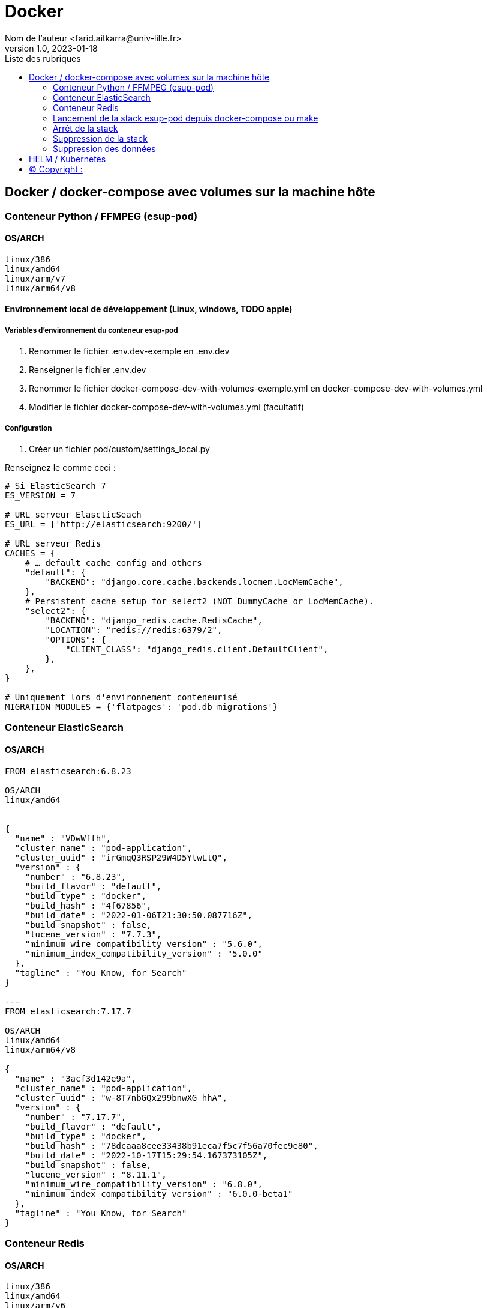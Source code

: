 = Docker
Nom de l’auteur <farid.aitkarra@univ-lille.fr>
v1.0, 2023-01-18
:toc:
:toc-title: Liste des rubriques
:imagesdir: ./images

== Docker / docker-compose avec volumes sur la machine hôte

=== Conteneur Python /  FFMPEG  (esup-pod)

==== OS/ARCH
-----
linux/386
linux/amd64
linux/arm/v7
linux/arm64/v8
-----

==== Environnement local de développement (Linux, windows, TODO apple)

===== Variables d'environnement du conteneur esup-pod
1. Renommer le fichier .env.dev-exemple en .env.dev
2. Renseigner le fichier .env.dev
3. Renommer le fichier docker-compose-dev-with-volumes-exemple.yml en docker-compose-dev-with-volumes.yml
4. Modifier le fichier docker-compose-dev-with-volumes.yml (facultatif)

===== Configuration
1. Créer un fichier pod/custom/settings_local.py

Renseignez le comme ceci :
----
# Si ElasticSearch 7
ES_VERSION = 7

# URL serveur ElascticSeach
ES_URL = ['http://elasticsearch:9200/']

# URL serveur Redis
CACHES = {
    # … default cache config and others
    "default": {
        "BACKEND": "django.core.cache.backends.locmem.LocMemCache",
    },
    # Persistent cache setup for select2 (NOT DummyCache or LocMemCache).
    "select2": {
        "BACKEND": "django_redis.cache.RedisCache",
        "LOCATION": "redis://redis:6379/2",
        "OPTIONS": {
            "CLIENT_CLASS": "django_redis.client.DefaultClient",
        },
    },
}

# Uniquement lors d'environnement conteneurisé
MIGRATION_MODULES = {'flatpages': 'pod.db_migrations'}
----

=== Conteneur ElasticSearch

==== OS/ARCH
----
FROM elasticsearch:6.8.23

OS/ARCH
linux/amd64


{
  "name" : "VDwWffh",
  "cluster_name" : "pod-application",
  "cluster_uuid" : "irGmqQ3RSP29W4D5YtwLtQ",
  "version" : {
    "number" : "6.8.23",
    "build_flavor" : "default",
    "build_type" : "docker",
    "build_hash" : "4f67856",
    "build_date" : "2022-01-06T21:30:50.087716Z",
    "build_snapshot" : false,
    "lucene_version" : "7.7.3",
    "minimum_wire_compatibility_version" : "5.6.0",
    "minimum_index_compatibility_version" : "5.0.0"
  },
  "tagline" : "You Know, for Search"
}

---
FROM elasticsearch:7.17.7

OS/ARCH
linux/amd64
linux/arm64/v8

{
  "name" : "3acf3d142e9a",
  "cluster_name" : "pod-application",
  "cluster_uuid" : "w-8T7nbGQx299bnwXG_hhA",
  "version" : {
    "number" : "7.17.7",
    "build_flavor" : "default",
    "build_type" : "docker",
    "build_hash" : "78dcaaa8cee33438b91eca7f5c7f56a70fec9e80",
    "build_date" : "2022-10-17T15:29:54.167373105Z",
    "build_snapshot" : false,
    "lucene_version" : "8.11.1",
    "minimum_wire_compatibility_version" : "6.8.0",
    "minimum_index_compatibility_version" : "6.0.0-beta1"
  },
  "tagline" : "You Know, for Search"
}
----

=== Conteneur Redis

==== OS/ARCH
----
linux/386
linux/amd64
linux/arm/v6
linux/arm/v7
linux/arm64/v8
linux/ppc64le
linux/s390x
----

=== Lancement de la stack esup-pod depuis docker-compose ou make

==== Lancement de la stack via docker-compose
----
$ docker-compose -f ./docker-compose-dev-with-volumes.yml -p esup-pod up
----
Ou en forçant la recompilation des conteneurs
----
$ docker-compose -f ./docker-compose-dev-with-volumes.yml -p esup-pod up --build
----
Vous devriez obtenir ce message une fois esup-pod lancé
----
$ pod-dev-with-volumes        | Superuser created successfully.

farid@farid-Latitude-5420:~/workspaces/workspaces-github/Esup-Pod$ docker-compose -p esup-pod ps
NAME                         COMMAND                  SERVICE             STATUS              PORTS
elasticsearch-with-volumes   "/bin/tini -- /usr/l…"   elasticsearch       running             0.0.0.0:9200->9200/tcp, :::9200->9200/tcp, 9300/tcp
pod-dev-with-volumes         "bash /tmp/my-entryp…"   pod                 running             0.0.0.0:9090->8080/tcp, :::9090->8080/tcp
redis-with-volumes           "docker-entrypoint.s…"   redis               running             0.0.0.0:6379->6379/tcp, :::6379->6379/tcp
----
Attention, il a été constaté que sur un mac, le premier lancement peut prendre plus de 5 minutes. ;)

==== Lancement de la stack via make
----
$ make docker-start
----
Ou en forçant la recompilation des conteneurs
----
$ make docker-start-build
----
Vous devriez obtenir ce message une fois esup-pod lancé
----
$ pod-dev-with-volumes        | Superuser created successfully.

farid@farid-Latitude-5420:~/workspaces/workspaces-github/Esup-Pod$ docker-compose -p esup-pod ps
NAME                         COMMAND                  SERVICE             STATUS              PORTS
elasticsearch-with-volumes   "/bin/tini -- /usr/l…"   elasticsearch       running             0.0.0.0:9200->9200/tcp, :::9200->9200/tcp, 9300/tcp
pod-dev-with-volumes         "bash /tmp/my-entryp…"   pod                 running             0.0.0.0:9090->8080/tcp, :::9090->8080/tcp
redis-with-volumes           "docker-entrypoint.s…"   redis               running             0.0.0.0:6379->6379/tcp, :::6379->6379/tcp
----
Attention, il a été constaté que sur un mac, le premier lancement peut prendre plus de 5 minutes. ;)

L'application esup-pod est dès lors disponible via cette URL : localhost:9090

=== Arrêt de la stack
----
$ CTRL+C dans la fenetre depuis laquelle l'application esup-pod a été lancée

OU depuis une autre fenêtre via

$ docker-compose -f ./docker-compose-dev-with-volumes.yml -p esup-pod stop
----

=== Suppression de la stack
----
$ docker-compose -f ./docker-compose-dev-with-volumes.yml -p esup-pod down -v
----

=== Suppression des données
Cette commande supprime l'ensemble des données crées depuis le/les conteneur(s) via les volumes montés
----
Sous linux (TODO windows, apple)
$ sh dockerfile-dev-with-volumes/reset-local-pod.sh

sudo rm -rf ./pod/log
sudo rm -rf ./pod/media
sudo rm -rf ./pod/static
sudo rm -rf ./pod/node_modules
sudo rm -rf ./pod/db_migrations
sudo rm ./pod/db.sqlite3
sudo rm ./pod/yarn.lock
----

== HELM / Kubernetes
----
TODO...
----

== (C)  Copyright :
- https://www.esup-portail.org/wiki/display/ES/Installation+de+la+plateforme+Pod+V3
- https://github.com/EsupPortail/Esup-Pod
- https://hub.docker.com/_/debian/tags?page=2